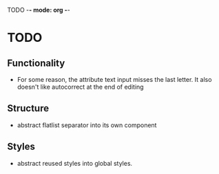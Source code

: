 TODO -*- mode: org -*-

* TODO
** Functionality
- For some reason, the attribute text input misses the last letter. It also doesn't like autocorrect at the end of editing
** Structure
 - abstract flatlist separator into its own component

** Styles
- abstract reused styles into global styles.
